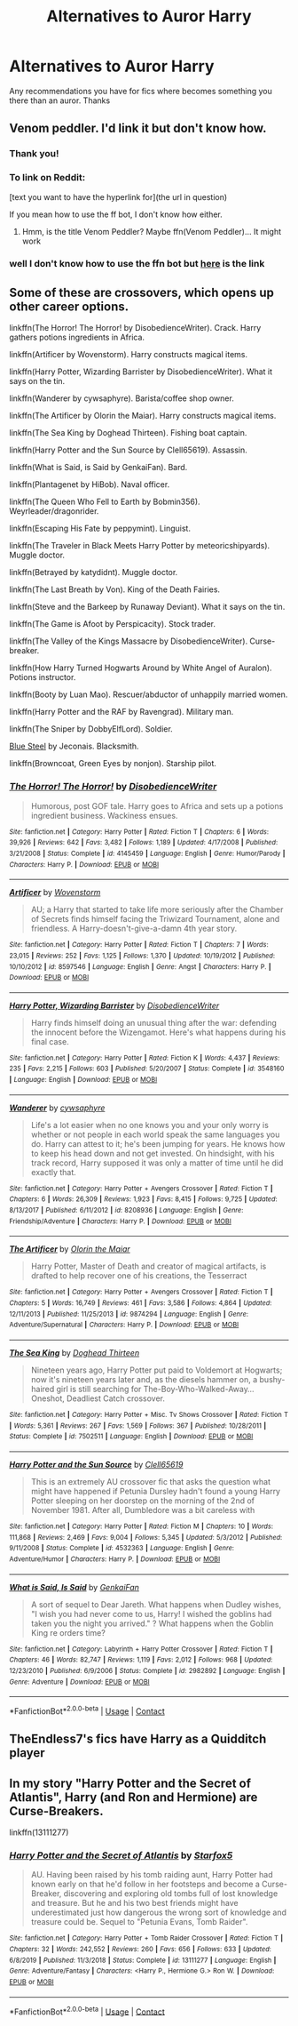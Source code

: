 #+TITLE: Alternatives to Auror Harry

* Alternatives to Auror Harry
:PROPERTIES:
:Author: RainbowTotties
:Score: 8
:DateUnix: 1599362991.0
:DateShort: 2020-Sep-06
:FlairText: Recommendation
:END:
Any recommendations you have for fics where becomes something you there than an auror. Thanks


** Venom peddler. I'd link it but don't know how.
:PROPERTIES:
:Author: im1oldfart
:Score: 3
:DateUnix: 1599363059.0
:DateShort: 2020-Sep-06
:END:

*** Thank you!
:PROPERTIES:
:Author: RainbowTotties
:Score: 2
:DateUnix: 1599363199.0
:DateShort: 2020-Sep-06
:END:


*** To link on Reddit:

[text you want to have the hyperlink for](the url in question)

If you mean how to use the ff bot, I don't know how either.
:PROPERTIES:
:Author: FrameworkisDigimon
:Score: 1
:DateUnix: 1599385933.0
:DateShort: 2020-Sep-06
:END:

**** Hmm, is the title Venom Peddler? Maybe ffn(Venom Peddler)... It might work
:PROPERTIES:
:Author: nutakufan010
:Score: 1
:DateUnix: 1599389008.0
:DateShort: 2020-Sep-06
:END:


*** well I don't know how to use the ffn bot but [[https://m.fanfiction.net/s/13330853/1/The-Venom-Peddler][here]] is the link
:PROPERTIES:
:Author: im1oldfart
:Score: 1
:DateUnix: 1599397854.0
:DateShort: 2020-Sep-06
:END:


** Some of these are crossovers, which opens up other career options.

linkffn(The Horror! The Horror! by DisobedienceWriter). Crack. Harry gathers potions ingredients in Africa.

linkffn(Artificer by Wovenstorm). Harry constructs magical items.

linkffn(Harry Potter, Wizarding Barrister by DisobedienceWriter). What it says on the tin.

linkffn(Wanderer by cywsaphyre). Barista/coffee shop owner.

linkffn(The Artificer by Olorin the Maiar). Harry constructs magical items.

linkffn(The Sea King by Doghead Thirteen). Fishing boat captain.

linkffn(Harry Potter and the Sun Source by Clell65619). Assassin.

linkffn(What is Said, is Said by GenkaiFan). Bard.

linkffn(Plantagenet by HiBob). Naval officer.

linkffn(The Queen Who Fell to Earth by Bobmin356). Weyrleader/dragonrider.

linkffn(Escaping His Fate by peppymint). Linguist.

linkffn(The Traveler in Black Meets Harry Potter by meteoricshipyards). Muggle doctor.

linkffn(Betrayed by katydidnt). Muggle doctor.

linkffn(The Last Breath by Von). King of the Death Fairies.

linkffn(Steve and the Barkeep by Runaway Deviant). What it says on the tin.

linkffn(The Game is Afoot by Perspicacity). Stock trader.

linkffn(The Valley of the Kings Massacre by DisobedienceWriter). Curse-breaker.

linkffn(How Harry Turned Hogwarts Around by White Angel of Auralon). Potions instructor.

linkffn(Booty by Luan Mao). Rescuer/abductor of unhappily married women.

linkffn(Harry Potter and the RAF by Ravengrad). Military man.

linkffn(The Sniper by DobbyElfLord). Soldier.

[[https://jeconais.fanficauthors.net/Blue_Steel/index/][Blue Steel]] by Jeconais. Blacksmith.

linkffn(Browncoat, Green Eyes by nonjon). Starship pilot.
:PROPERTIES:
:Author: steve_wheeler
:Score: 2
:DateUnix: 1599465774.0
:DateShort: 2020-Sep-07
:END:

*** [[https://www.fanfiction.net/s/4145459/1/][*/The Horror! The Horror!/*]] by [[https://www.fanfiction.net/u/1228238/DisobedienceWriter][/DisobedienceWriter/]]

#+begin_quote
  Humorous, post GOF tale. Harry goes to Africa and sets up a potions ingredient business. Wackiness ensues.
#+end_quote

^{/Site/:} ^{fanfiction.net} ^{*|*} ^{/Category/:} ^{Harry} ^{Potter} ^{*|*} ^{/Rated/:} ^{Fiction} ^{T} ^{*|*} ^{/Chapters/:} ^{6} ^{*|*} ^{/Words/:} ^{39,926} ^{*|*} ^{/Reviews/:} ^{642} ^{*|*} ^{/Favs/:} ^{3,482} ^{*|*} ^{/Follows/:} ^{1,189} ^{*|*} ^{/Updated/:} ^{4/17/2008} ^{*|*} ^{/Published/:} ^{3/21/2008} ^{*|*} ^{/Status/:} ^{Complete} ^{*|*} ^{/id/:} ^{4145459} ^{*|*} ^{/Language/:} ^{English} ^{*|*} ^{/Genre/:} ^{Humor/Parody} ^{*|*} ^{/Characters/:} ^{Harry} ^{P.} ^{*|*} ^{/Download/:} ^{[[http://www.ff2ebook.com/old/ffn-bot/index.php?id=4145459&source=ff&filetype=epub][EPUB]]} ^{or} ^{[[http://www.ff2ebook.com/old/ffn-bot/index.php?id=4145459&source=ff&filetype=mobi][MOBI]]}

--------------

[[https://www.fanfiction.net/s/8597546/1/][*/Artificer/*]] by [[https://www.fanfiction.net/u/4174381/Wovenstorm][/Wovenstorm/]]

#+begin_quote
  AU; a Harry that started to take life more seriously after the Chamber of Secrets finds himself facing the Triwizard Tournament, alone and friendless. A Harry-doesn't-give-a-damn 4th year story.
#+end_quote

^{/Site/:} ^{fanfiction.net} ^{*|*} ^{/Category/:} ^{Harry} ^{Potter} ^{*|*} ^{/Rated/:} ^{Fiction} ^{T} ^{*|*} ^{/Chapters/:} ^{7} ^{*|*} ^{/Words/:} ^{23,015} ^{*|*} ^{/Reviews/:} ^{252} ^{*|*} ^{/Favs/:} ^{1,125} ^{*|*} ^{/Follows/:} ^{1,370} ^{*|*} ^{/Updated/:} ^{10/19/2012} ^{*|*} ^{/Published/:} ^{10/10/2012} ^{*|*} ^{/id/:} ^{8597546} ^{*|*} ^{/Language/:} ^{English} ^{*|*} ^{/Genre/:} ^{Angst} ^{*|*} ^{/Characters/:} ^{Harry} ^{P.} ^{*|*} ^{/Download/:} ^{[[http://www.ff2ebook.com/old/ffn-bot/index.php?id=8597546&source=ff&filetype=epub][EPUB]]} ^{or} ^{[[http://www.ff2ebook.com/old/ffn-bot/index.php?id=8597546&source=ff&filetype=mobi][MOBI]]}

--------------

[[https://www.fanfiction.net/s/3548160/1/][*/Harry Potter, Wizarding Barrister/*]] by [[https://www.fanfiction.net/u/1228238/DisobedienceWriter][/DisobedienceWriter/]]

#+begin_quote
  Harry finds himself doing an unusual thing after the war: defending the innocent before the Wizengamot. Here's what happens during his final case.
#+end_quote

^{/Site/:} ^{fanfiction.net} ^{*|*} ^{/Category/:} ^{Harry} ^{Potter} ^{*|*} ^{/Rated/:} ^{Fiction} ^{K} ^{*|*} ^{/Words/:} ^{4,437} ^{*|*} ^{/Reviews/:} ^{235} ^{*|*} ^{/Favs/:} ^{2,215} ^{*|*} ^{/Follows/:} ^{603} ^{*|*} ^{/Published/:} ^{5/20/2007} ^{*|*} ^{/Status/:} ^{Complete} ^{*|*} ^{/id/:} ^{3548160} ^{*|*} ^{/Language/:} ^{English} ^{*|*} ^{/Download/:} ^{[[http://www.ff2ebook.com/old/ffn-bot/index.php?id=3548160&source=ff&filetype=epub][EPUB]]} ^{or} ^{[[http://www.ff2ebook.com/old/ffn-bot/index.php?id=3548160&source=ff&filetype=mobi][MOBI]]}

--------------

[[https://www.fanfiction.net/s/8208936/1/][*/Wanderer/*]] by [[https://www.fanfiction.net/u/2042977/cywsaphyre][/cywsaphyre/]]

#+begin_quote
  Life's a lot easier when no one knows you and your only worry is whether or not people in each world speak the same languages you do. Harry can attest to it; he's been jumping for years. He knows how to keep his head down and not get invested. On hindsight, with his track record, Harry supposed it was only a matter of time until he did exactly that.
#+end_quote

^{/Site/:} ^{fanfiction.net} ^{*|*} ^{/Category/:} ^{Harry} ^{Potter} ^{+} ^{Avengers} ^{Crossover} ^{*|*} ^{/Rated/:} ^{Fiction} ^{T} ^{*|*} ^{/Chapters/:} ^{6} ^{*|*} ^{/Words/:} ^{26,309} ^{*|*} ^{/Reviews/:} ^{1,923} ^{*|*} ^{/Favs/:} ^{8,415} ^{*|*} ^{/Follows/:} ^{9,725} ^{*|*} ^{/Updated/:} ^{8/13/2017} ^{*|*} ^{/Published/:} ^{6/11/2012} ^{*|*} ^{/id/:} ^{8208936} ^{*|*} ^{/Language/:} ^{English} ^{*|*} ^{/Genre/:} ^{Friendship/Adventure} ^{*|*} ^{/Characters/:} ^{Harry} ^{P.} ^{*|*} ^{/Download/:} ^{[[http://www.ff2ebook.com/old/ffn-bot/index.php?id=8208936&source=ff&filetype=epub][EPUB]]} ^{or} ^{[[http://www.ff2ebook.com/old/ffn-bot/index.php?id=8208936&source=ff&filetype=mobi][MOBI]]}

--------------

[[https://www.fanfiction.net/s/9874294/1/][*/The Artificer/*]] by [[https://www.fanfiction.net/u/2853049/Olorin-the-Maiar][/Olorin the Maiar/]]

#+begin_quote
  Harry Potter, Master of Death and creator of magical artifacts, is drafted to help recover one of his creations, the Tesserract
#+end_quote

^{/Site/:} ^{fanfiction.net} ^{*|*} ^{/Category/:} ^{Harry} ^{Potter} ^{+} ^{Avengers} ^{Crossover} ^{*|*} ^{/Rated/:} ^{Fiction} ^{T} ^{*|*} ^{/Chapters/:} ^{5} ^{*|*} ^{/Words/:} ^{16,749} ^{*|*} ^{/Reviews/:} ^{461} ^{*|*} ^{/Favs/:} ^{3,586} ^{*|*} ^{/Follows/:} ^{4,864} ^{*|*} ^{/Updated/:} ^{12/11/2013} ^{*|*} ^{/Published/:} ^{11/25/2013} ^{*|*} ^{/id/:} ^{9874294} ^{*|*} ^{/Language/:} ^{English} ^{*|*} ^{/Genre/:} ^{Adventure/Supernatural} ^{*|*} ^{/Characters/:} ^{Harry} ^{P.} ^{*|*} ^{/Download/:} ^{[[http://www.ff2ebook.com/old/ffn-bot/index.php?id=9874294&source=ff&filetype=epub][EPUB]]} ^{or} ^{[[http://www.ff2ebook.com/old/ffn-bot/index.php?id=9874294&source=ff&filetype=mobi][MOBI]]}

--------------

[[https://www.fanfiction.net/s/7502511/1/][*/The Sea King/*]] by [[https://www.fanfiction.net/u/1205826/Doghead-Thirteen][/Doghead Thirteen/]]

#+begin_quote
  Nineteen years ago, Harry Potter put paid to Voldemort at Hogwarts; now it's nineteen years later and, as the diesels hammer on, a bushy-haired girl is still searching for The-Boy-Who-Walked-Away... Oneshot, Deadliest Catch crossover.
#+end_quote

^{/Site/:} ^{fanfiction.net} ^{*|*} ^{/Category/:} ^{Harry} ^{Potter} ^{+} ^{Misc.} ^{Tv} ^{Shows} ^{Crossover} ^{*|*} ^{/Rated/:} ^{Fiction} ^{T} ^{*|*} ^{/Words/:} ^{5,361} ^{*|*} ^{/Reviews/:} ^{267} ^{*|*} ^{/Favs/:} ^{1,569} ^{*|*} ^{/Follows/:} ^{367} ^{*|*} ^{/Published/:} ^{10/28/2011} ^{*|*} ^{/Status/:} ^{Complete} ^{*|*} ^{/id/:} ^{7502511} ^{*|*} ^{/Language/:} ^{English} ^{*|*} ^{/Download/:} ^{[[http://www.ff2ebook.com/old/ffn-bot/index.php?id=7502511&source=ff&filetype=epub][EPUB]]} ^{or} ^{[[http://www.ff2ebook.com/old/ffn-bot/index.php?id=7502511&source=ff&filetype=mobi][MOBI]]}

--------------

[[https://www.fanfiction.net/s/4532363/1/][*/Harry Potter and the Sun Source/*]] by [[https://www.fanfiction.net/u/1298529/Clell65619][/Clell65619/]]

#+begin_quote
  This is an extremely AU crossover fic that asks the question what might have happened if Petunia Dursley hadn't found a young Harry Potter sleeping on her doorstep on the morning of the 2nd of November 1981. After all, Dumbledore was a bit careless with
#+end_quote

^{/Site/:} ^{fanfiction.net} ^{*|*} ^{/Category/:} ^{Harry} ^{Potter} ^{*|*} ^{/Rated/:} ^{Fiction} ^{M} ^{*|*} ^{/Chapters/:} ^{10} ^{*|*} ^{/Words/:} ^{111,868} ^{*|*} ^{/Reviews/:} ^{2,469} ^{*|*} ^{/Favs/:} ^{9,004} ^{*|*} ^{/Follows/:} ^{5,345} ^{*|*} ^{/Updated/:} ^{5/3/2012} ^{*|*} ^{/Published/:} ^{9/11/2008} ^{*|*} ^{/Status/:} ^{Complete} ^{*|*} ^{/id/:} ^{4532363} ^{*|*} ^{/Language/:} ^{English} ^{*|*} ^{/Genre/:} ^{Adventure/Humor} ^{*|*} ^{/Characters/:} ^{Harry} ^{P.} ^{*|*} ^{/Download/:} ^{[[http://www.ff2ebook.com/old/ffn-bot/index.php?id=4532363&source=ff&filetype=epub][EPUB]]} ^{or} ^{[[http://www.ff2ebook.com/old/ffn-bot/index.php?id=4532363&source=ff&filetype=mobi][MOBI]]}

--------------

[[https://www.fanfiction.net/s/2982892/1/][*/What is Said, Is Said/*]] by [[https://www.fanfiction.net/u/1013852/GenkaiFan][/GenkaiFan/]]

#+begin_quote
  A sort of sequel to Dear Jareth. What happens when Dudley wishes, "I wish you had never come to us, Harry! I wished the goblins had taken you the night you arrived." ? What happens when the Goblin King re orders time?
#+end_quote

^{/Site/:} ^{fanfiction.net} ^{*|*} ^{/Category/:} ^{Labyrinth} ^{+} ^{Harry} ^{Potter} ^{Crossover} ^{*|*} ^{/Rated/:} ^{Fiction} ^{T} ^{*|*} ^{/Chapters/:} ^{46} ^{*|*} ^{/Words/:} ^{82,747} ^{*|*} ^{/Reviews/:} ^{1,119} ^{*|*} ^{/Favs/:} ^{2,012} ^{*|*} ^{/Follows/:} ^{968} ^{*|*} ^{/Updated/:} ^{12/23/2010} ^{*|*} ^{/Published/:} ^{6/9/2006} ^{*|*} ^{/Status/:} ^{Complete} ^{*|*} ^{/id/:} ^{2982892} ^{*|*} ^{/Language/:} ^{English} ^{*|*} ^{/Genre/:} ^{Adventure} ^{*|*} ^{/Download/:} ^{[[http://www.ff2ebook.com/old/ffn-bot/index.php?id=2982892&source=ff&filetype=epub][EPUB]]} ^{or} ^{[[http://www.ff2ebook.com/old/ffn-bot/index.php?id=2982892&source=ff&filetype=mobi][MOBI]]}

--------------

*FanfictionBot*^{2.0.0-beta} | [[https://github.com/FanfictionBot/reddit-ffn-bot/wiki/Usage][Usage]] | [[https://www.reddit.com/message/compose?to=tusing][Contact]]
:PROPERTIES:
:Author: FanfictionBot
:Score: 1
:DateUnix: 1599465972.0
:DateShort: 2020-Sep-07
:END:


** TheEndless7's fics have Harry as a Quidditch player
:PROPERTIES:
:Author: rohan62442
:Score: 1
:DateUnix: 1599378370.0
:DateShort: 2020-Sep-06
:END:


** In my story "Harry Potter and the Secret of Atlantis", Harry (and Ron and Hermione) are Curse-Breakers.

linkffn(13111277)
:PROPERTIES:
:Author: Starfox5
:Score: 1
:DateUnix: 1599382131.0
:DateShort: 2020-Sep-06
:END:

*** [[https://www.fanfiction.net/s/13111277/1/][*/Harry Potter and the Secret of Atlantis/*]] by [[https://www.fanfiction.net/u/2548648/Starfox5][/Starfox5/]]

#+begin_quote
  AU. Having been raised by his tomb raiding aunt, Harry Potter had known early on that he'd follow in her footsteps and become a Curse-Breaker, discovering and exploring old tombs full of lost knowledge and treasure. But he and his two best friends might have underestimated just how dangerous the wrong sort of knowledge and treasure could be. Sequel to "Petunia Evans, Tomb Raider".
#+end_quote

^{/Site/:} ^{fanfiction.net} ^{*|*} ^{/Category/:} ^{Harry} ^{Potter} ^{+} ^{Tomb} ^{Raider} ^{Crossover} ^{*|*} ^{/Rated/:} ^{Fiction} ^{T} ^{*|*} ^{/Chapters/:} ^{32} ^{*|*} ^{/Words/:} ^{242,552} ^{*|*} ^{/Reviews/:} ^{260} ^{*|*} ^{/Favs/:} ^{656} ^{*|*} ^{/Follows/:} ^{633} ^{*|*} ^{/Updated/:} ^{6/8/2019} ^{*|*} ^{/Published/:} ^{11/3/2018} ^{*|*} ^{/Status/:} ^{Complete} ^{*|*} ^{/id/:} ^{13111277} ^{*|*} ^{/Language/:} ^{English} ^{*|*} ^{/Genre/:} ^{Adventure/Fantasy} ^{*|*} ^{/Characters/:} ^{<Harry} ^{P.,} ^{Hermione} ^{G.>} ^{Ron} ^{W.} ^{*|*} ^{/Download/:} ^{[[http://www.ff2ebook.com/old/ffn-bot/index.php?id=13111277&source=ff&filetype=epub][EPUB]]} ^{or} ^{[[http://www.ff2ebook.com/old/ffn-bot/index.php?id=13111277&source=ff&filetype=mobi][MOBI]]}

--------------

*FanfictionBot*^{2.0.0-beta} | [[https://github.com/FanfictionBot/reddit-ffn-bot/wiki/Usage][Usage]] | [[https://www.reddit.com/message/compose?to=tusing][Contact]]
:PROPERTIES:
:Author: FanfictionBot
:Score: 1
:DateUnix: 1599382153.0
:DateShort: 2020-Sep-06
:END:
